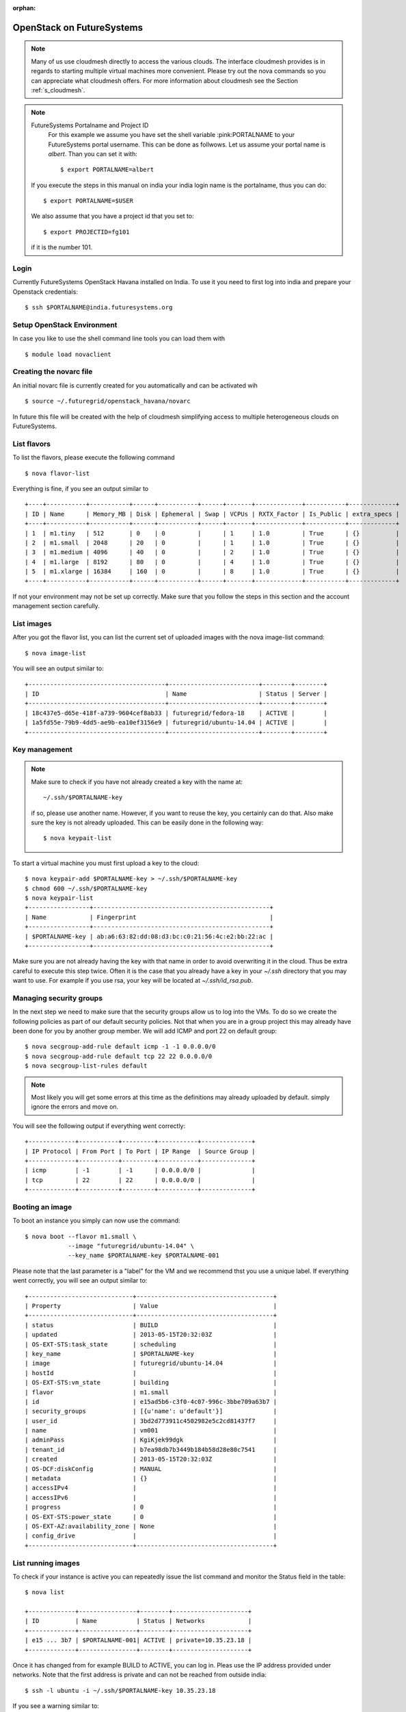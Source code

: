 :orphan:

.. _s-openstack-havana:

OpenStack on FutureSystems
======================================================================

.. highlight:: bash

.. role:: pink

.. note:: Many of us use cloudmesh directly to access the various
	  clouds. The interface cloudmesh provides is in regards to
	  starting multiple virtual machines more convenient. Please
	  try out the nova commands so you can appreciate what
	  cloudmesh offers. For more information about cloudmesh see
	  the Section :ref:`s_cloudmesh`.


.. note:: FutureSystems Portalname and Project ID
          For this example we assume you have set the shell variable
	  :pink:PORTALNAME to your FutureSystems portal username. This can
	  be done as follwows. Let us assume your portal name is
	  `albert`. Than you can set it with::

              $ export PORTALNAME=albert

	 If you execute the steps in this manual on india your india
	 login name is the portalname, thus you can do::

              $ export PORTALNAME=$USER

         We also assume that you have a project id that you set to::

              $ export PROJECTID=fg101
 
         if it is the number 101.


Login
-------

Currently FutureSystems OpenStack Havana installed on India.  To use
it you need to first log into india and prepare your Openstack
credentials::

       $ ssh $PORTALNAME@india.futuresystems.org

Setup OpenStack Environment
---------------------------

In case you like to use the shell command line tools you can load them
with ::

    $ module load novaclient

Creating the novarc file
----------------------------------------------------------------------

An initial novarc file is currently created for you automatically and
can be activated wih ::

    $ source ~/.futuregrid/openstack_havana/novarc


In future this file will be created with the help of cloudmesh
simplifying access to multiple heterogeneous clouds on FutureSystems.

List flavors
------------

To list the flavors, please execute the following command ::

    $ nova flavor-list

Everything is fine, if you see an output similar to ::

       +----+-----------+-----------+------+-----------+------+-------+-------------+-----------+-------------+
       | ID | Name      | Memory_MB | Disk | Ephemeral | Swap | VCPUs | RXTX_Factor | Is_Public | extra_specs |
       +----+-----------+-----------+------+-----------+------+-------+-------------+-----------+-------------+
       | 1  | m1.tiny   | 512       | 0    | 0         |      | 1     | 1.0         | True      | {}          |
       | 2  | m1.small  | 2048      | 20   | 0         |      | 1     | 1.0         | True      | {}          |
       | 3  | m1.medium | 4096      | 40   | 0         |      | 2     | 1.0         | True      | {}          |
       | 4  | m1.large  | 8192      | 80   | 0         |      | 4     | 1.0         | True      | {}          |
       | 5  | m1.xlarge | 16384     | 160  | 0         |      | 8     | 1.0         | True      | {}          |
       +----+-----------+-----------+------+-----------+------+-------+-------------+-----------+-------------+

If not your environment may not be set up correctly. Make sure that
you follow the steps in this section and the account management
section carefully.

List images
-----------

After you got the flavor list, you can list the current set of
uploaded images with the nova image-list command::

       $ nova image-list

You will see an output similar to::

       +--------------------------------------+-------------------------+--------+--------+
       | ID                                   | Name                    | Status | Server |
       +--------------------------------------+-------------------------+--------+--------+
       | 18c437e5-d65e-418f-a739-9604cef8ab33 | futuregrid/fedora-18    | ACTIVE |        |
       | 1a5fd55e-79b9-4dd5-ae9b-ea10ef3156e9 | futuregrid/ubuntu-14.04 | ACTIVE |        |
       +--------------------------------------+-------------------------+--------+--------+   


Key management
--------------
.. note:: Make sure to check if you have not already created a key with
	  the name  at::

	    ~/.ssh/$PORTALNAME-key

	  if so, please use another name. However, if you want to
	  reuse the key, you certainly can do that. Also make sure the
	  key is not already uploaded.  This can be easily done in the
	  following way::

	    $ nova keypait-list

To start a virtual machine you must first upload a key to the
cloud::

       $ nova keypair-add $PORTALNAME-key > ~/.ssh/$PORTALNAME-key
       $ chmod 600 ~/.ssh/$PORTALNAME-key
       $ nova keypair-list
       +-----------------+-------------------------------------------------+
       | Name            | Fingerprint                                     |
       +-----------------+-------------------------------------------------+
       | $PORTALNAME-key | ab:a6:63:82:dd:08:d3:bc:c0:21:56:4c:e2:bb:22:ac |
       +-----------------+-------------------------------------------------+

Make sure you are not already having the key with that name in order
to avoid overwriting it in the cloud. Thus be extra careful to execute
this step twice. Often it is the case that you already have a key in
your `~/.ssh` directory that you may want to use. For example if you use
rsa, your key will be located at `~/.ssh/id_rsa.pub`. 

Managing security groups
----------------------------------------------------------------------

In the next step we need to make sure that the security groups allow
us to log into the VMs. To do so we create the following policies as
part of our default security policies. Not that when you are in a
group project this may already have been done for you by another group
member. We will add ICMP and port 22 on default group::

       $ nova secgroup-add-rule default icmp -1 -1 0.0.0.0/0
       $ nova secgroup-add-rule default tcp 22 22 0.0.0.0/0
       $ nova secgroup-list-rules default

.. note:: Most likely you will get some errors at this time as the
	  definitions may already uploaded by default. simply ignore
	  the errors and move on.

You will see the following output if everything went correctly::

       +-------------+-----------+---------+-----------+--------------+
       | IP Protocol | From Port | To Port | IP Range  | Source Group |
       +-------------+-----------+---------+-----------+--------------+
       | icmp        | -1        | -1      | 0.0.0.0/0 |              |
       | tcp         | 22        | 22      | 0.0.0.0/0 |              |
       +-------------+-----------+---------+-----------+--------------+

Booting an image
----------------------------------------------------------------------

To boot an instance you simply can now use the command::

       $ nova boot --flavor m1.small \
                   --image "futuregrid/ubuntu-14.04" \
                   --key_name $PORTALNAME-key $PORTALNAME-001

Please note that the last parameter is a "label" for the VM and we
recommend thst you use a unique label. If everything went correctly,
you will see an output similar to::

       +-----------------------------+--------------------------------------+
       | Property                    | Value                                |
       +-----------------------------+--------------------------------------+
       | status                      | BUILD                                |
       | updated                     | 2013-05-15T20:32:03Z                 |
       | OS-EXT-STS:task_state       | scheduling                           |
       | key_name                    | $PORTALNAME-key                      |
       | image                       | futuregrid/ubuntu-14.04              |
       | hostId                      |                                      |
       | OS-EXT-STS:vm_state         | building                             |
       | flavor                      | m1.small                             |
       | id                          | e15ad5b6-c3f0-4c07-996c-3bbe709a63b7 |
       | security_groups             | [{u'name': u'default'}]              |
       | user_id                     | 3bd2d773911c4502982e5c2cd81437f7     |
       | name                        | vm001                                |
       | adminPass                   | KgiKjek99dgk                         |
       | tenant_id                   | b7ea98db7b3449b184b58d28e80c7541     |
       | created                     | 2013-05-15T20:32:03Z                 |
       | OS-DCF:diskConfig           | MANUAL                               |
       | metadata                    | {}                                   |
       | accessIPv4                  |                                      |
       | accessIPv6                  |                                      |
       | progress                    | 0                                    |
       | OS-EXT-STS:power_state      | 0                                    |
       | OS-EXT-AZ:availability_zone | None                                 |
       | config_drive                |                                      |
       +-----------------------------+--------------------------------------+


List running images
----------------------------------------------------------------------

To check if your instance is active you can repeatedly issue the list
command and monitor the Status field in the table::

       $ nova list

       +-------------+----------------+--------+---------------------+
       | ID          | Name           | Status | Networks            |
       +-------------+----------------+--------+---------------------+
       | e15 ... 3b7 | $PORTALNAME-001| ACTIVE | private=10.35.23.18 |
       +-------------+----------------+--------+---------------------+

Once it has changed from for example BUILD to ACTIVE, you can log
in. Pleas use the IP address provided under networks. Note that the
first address is private and can not be reached from outside india::

       $ ssh -l ubuntu -i ~/.ssh/$PORTALNAME-key 10.35.23.18

If you see a warning similar to::

       Add correct host key in ~/.ssh/known_hosts to get rid of this message.
       Offending key in ~/.ssh/known_hosts:3

you need to delete the offending host key from ~/.ssh/known_hosts.

Use block storage
----------------------------------------------------------------------

You can create a block storage with the volume-create command. A
volume is useful as you can store data in it and associate that
particular volumen to a VM. Hence, if you delete the VM, your volume
and the data on it is still there to be reused. To create one 1G volume
you can do ::

       $ nova volume-create 1 --display-name $PORTALNAME-vol-001

To more conveniently identify the image we also specified a
displayname. Please chose a uinque name so you can identify the volume
more easily.

To list the volumes you can use::

       $ nova volume-list
       +--------------+-----------+---------------------+------+-------------+-------------+
       | ID           | Status    | Display Name        | Size | Volume Type | Attached to |
       +--------------+-----------+---------------------+------+-------------+-------------+
       | 6d0d ... abc | available | $PORTALNAME-vol-001 |  1   | None        |             |
       +--------------+-----------+---------------------+------+-------------+-------------+

To attach the volume to your instance you can use the volume-attach
subcommand. Let us assume we like to attache it as "/dev/vdb", than
you can use the command:::

       $ nova volume-attach $PORTALNAME-001 6d0d8285-xxxx-xxxx-xxxx-xxxxxxxxxabc "/dev/vdb"

.. hint:: Hint

   $PORTALNAME-001 refers to the name of the VM that we have
   created earlier with the boot command.

Next, let us login to your instance, make filesystem and mount it.
Here's an example, mounting on /mnt::

       $ ssh -l ubuntu -i ~/.ssh/$PORTALNAME-key 10.35.23.18
       ubuntu@$PORTALNAME-001:~$ sudo su -
       root@$PORTALNAME-001:~# mkfs.ext4 /dev/vdb
       root@$PORTALNAME-001:~# mount /dev/vdb /mnt
       root@$PORTALNAME-001:~# df -h
       Filesystem      Size  Used Avail Use% Mounted on
       /dev/vda1        20G  2.1G   17G  11% /
       none            4.0K     0  4.0K   0% /sys/fs/cgroup
       udev            998M  8.0K  998M   1% /dev
       tmpfs           201M  236K  201M   1% /run
       none            5.0M     0  5.0M   0% /run/lock
       none           1002M     0 1002M   0% /run/shm
       none            100M     0  100M   0% /run/user
       /dev/vdb        4.8G   23M  0.8G   1% /mnt

When you want to detach it, unmount /mnt first, go back to indias's
login node and execute volume-detach::

       root@$PORTALNAME-001:~# umount /mnt
       root@$PORTALNAME-001:~# exit
       ubuntu@$PORTALNAME-001:~$ exit
       
       $ nova volume-detach $PORTALNAME-001 6d0d8285-xxxx-xxxx-xxxx-xxxxxxxxxxxx

Set up external access to your instance
---------------------------------------

So far we only used the internal IP address, but you can also assign
an external address, so that you can log in from other machines than
india. Firts, Create an external ip address with::

       $ nova floating-ip-create

       +-----------------+-------------+----------+------+
       | Ip              | Instance Id | Fixed Ip | Pool |
       +-----------------+-------------+----------+------+
       | 198.202.120.193 | None        | None     | nova |
       +-----------------+-------------+----------+------+

Next, put it on your instance with::

       $ nova add-floating-ip $PORTALNAME-001 198.202.120.193
       $ nova floating-ip-list

       +-----------------+--------------------------------------+-------------+------+
       | Ip              | Instance Id                          | Fixed Ip    | Pool |
       +-----------------+--------------------------------------+-------------+------+
       | 198.202.120.193 | c0bd849a-221a-4e53-bf7b-7097541a9bcc | 10.35.23.20 | nova |
       +-----------------+--------------------------------------+-------------+------+

Now you should be able to ping and ssh from external and can use the
given ip address.

Make a snapshot of an instance
------------------------------

To allow snapshots, you must use the following convention: 

* use your project number fg### in the prefix of your snapshot name followed
  by a /

* If needed you can also add your username as a prefix in addition to
  the project number. Replace the $PORTALNAME with the username of your
  FutureSystems account.

Let us assume your project is fg101 and you want to save the image
with by reminding you it was a my-ubuntu-01 image you want to
key. Than you can issue on india the following command::

       $ nova image-create $PORTALNAME-001 fg101/$PORTALNAME/my-ubuntu-01
       $ nova image-list
       +--------------+--------------------------------+--------+--------------+
       | ID           | Name                           | Status | Server       |
       +--------------+--------------------------------+--------+--------------+
       | 18c43 ... 33 | futuregrid/fedora-18           | ACTIVE |              |
       | 1a5fd ... e9 | futuregrid/ubuntu-14.04        | ACTIVE |              |
       | f4337 ... 44 | fg101/$PORTALNAME/my-ubuntu-01 | ACTIVE | c0bd ... bcc |
       +--------------+--------------------------------+--------+--------------+

If you want to download your customized image, you can do it with this::

       $ glance image-download --file "my-ubuntu-01.img" "fg101/$PORTALNAME/custom-ubuntu-01"

.. warning:: Please note that images not following this convention may
   be deleted without warning. Also ifyou do no longer need an image,
   please remove it.

Automate some initial configuration
-----------------------------------

You may want to install some packages into the image, enable root, and
add ssh authorized_keys. With the OpenStack cloud-init such steps can
be simplified.

Create a file(mycloudinit.txt) containing these lines::

       #cloud-config

       # Enable root login.
       disable_root: false

       # Install packages.
       packages:
       - apt-show-versions
       - wget
       - build-essential

       # Add some more ssh public keys.
       ssh_authorized_keys:
       - ssh-rsa AAAfkdfeiekf....fES7060rb myuser@s1
       - ssh-rsa AAAAAAkgeig78...skdfjeigi myuser@myhost

Now boot your instance with --user-data mycloudinit.txt like this::

       $ nova boot --flavor m1.small \
                   --image "futuregrid/ubuntu-14.04" \
                   --key_name $PORTALNAME-key \
                   --user-data mycloudinit.txt $PORTALNAME-002

You should be able to login to $PORTALNAME-002 as root, and the added packages are installed.

Get the latest version of Ubuntu Cloud Image and upload it to the OpenStack
---------------------------------------------------------------------------

.. note:: We will try to provide the latest images. E.g., currently in india openstack 
the ubuntu 14.04 image is officially available under name: futuregrid/ubuntu-14.04. So 
usually you can skip this section to simply use the one provided officially.

Several versions of Ubuntu cloud images are available at
`http://cloud-images.ubuntu.com/
<http://cloud-images.ubuntu.com/>`__. Choose the version you want and
download the file name with \*\*\*\*\*\*-cloudimg-amd64-disk1.img. For
example, downloading Ubuntu-14.04 is done like this::

       $ wget https://cloud-images.ubuntu.com/trusty/current/trusty-server-cloudimg-amd64-disk1.img

If you need a different version, please adapt the link accordingly.
You can upload the image with the glance client like this::

       $ glance image-create \
              --name fg101/$PORTALNAME/myimages/ubuntu-14.04 \
              --disk-format qcow2 \
              --container-format bare \
              --file trusty-server-cloudimg-amd64-disk1.img

Now your new image is listed on ``nova image-list`` and will be
available when the status become "ACTIVE".

Delete your instance
--------------------

You can delete your instance with::

       $ nova delete $PORTALNAME-002

Please do not forget to also delete your 001 vm if you no longer need
it.

   

How to change your password
---------------------------

#. Sometimes, users accidentally send password to a collaborator/support
   for debugging, and then regret. When you put yourself in the
   situation by mistake, don't worry. Just use keystone client and reset
   your password with::

       $ keystone password-update

Remember, you will also need to change it in your novarc. This can be
achieved by either editing your novarc file directly, or by editing
the file ~/.futuregrid/cloudmesh.yaml and recreating your novarc file.

Things to do when you need Euca2ools or EC2 interfaces
------------------------------------------------------

Even though the nova client and protocols will provide you with more
advanced features, some users still want to access OpenStack with EC2
compatible tools. We recommend against this and recommend instead that
you use `nova`. One such tool using eucarc files is euca2tools. We
explain briefly how you can access them.

#. Create a directory for putting eucarc, and create pk.pem, cert.pem
   and cacert.pem::

       cd ~/.futuregrid/openstack_havana
       nova x509-create-cert
       nova x509-get-root-cert
       ls -la

#. Create EC2_ACCESS_KEY and EC2_SECRET_KEY::

       keystone ec2-credentials-create

#. Create the file calle `~/.futuregrid/openstack_havana/eucarc` and put your EC2_ACCESS_KEY and
   EC2_SECRET_KEY that you obtained from the previous command into
   this file::

       export NOVA_KEY_DIR=$(cd $(dirname ${BASH_SOURCE[0]}) && pwd)
       export EC2_ACCESS_KEY="Your EC2_ACCESS_KEY"
       export EC2_SECRET_KEY="Your EC2_SECRET_KEY"
       export EC2_URL="http://i57r.idp.iu.futuregrid.org:8773/services/Cloud"
       export S3_URL="http://i57r.idp.iu.futuregrid.org:3333"
       export EC2_USER_ID=11
       export EC2_PRIVATE_KEY=${NOVA_KEY_DIR}/pk.pem
       export EC2_CERT=${NOVA_KEY_DIR}/cert.pem
       export NOVA_CERT=${NOVA_KEY_DIR}/cacert.pem
       export EUCALYPTUS_CERT=${NOVA_CERT}
       alias ec2-bundle-image="ec2-bundle-image --cert ${EC2_CERT} --privatekey ${EC2_PRIVATE_KEY} --user 42 --ec2cert ${NOVA_CERT}"
       alias ec2-upload-bundle="ec2-upload-bundle -a ${EC2_ACCESS_KEY} -s ${EC2_SECRET_KEY} --url ${S3_URL} --ec2cert ${NOVA_CERT}"

#. Confirm if euca2ools works::

       module load euca2ools/3.1.0
       source ~/.futuregrid/openstack_havana/eucarc
       euca-describe-images
       euca-describe-instances

.. note::

   Here's our known issues on using euca2ools or ec2 interface.

   - euca-upload-bundle with Boto 2.25.0 fails with "S3ResponseError: 404 Not Found".
   - tagging function such as euca-create-tags, euca-describe-tags fail with "InvalidRequest: The request is invalid."

.. _s-openstack-horizon:

Horizon GUI
---------------------------

Horizon is a graphical user interface/dashbooard for OpenStack. For
starting up VMs and stoping them by hand horizon may be a good
mechanism to manage your Virtual machines.  We have currently the
following horizon deployments available. However, please note that on
Alamo an older version of Openstack is run.
 
.. list-table:: Horizon endpoints
   :header-rows: 1
   :widths: 10,10,10,10,70

   * - Image
     - Version
     - Machine
     - Protocol
     - Description
   * - |image-horizon| 
     - Havana 
     - `India <https://openstack-h.india.futuregrid.org/horizon>`_
     - Native OpenStack
     - India offers a Graphical user interface to access
       OpenStack. For those interested in only managing a few images
       this may be a good way to start. The link to the GUI is 
       https://openstack-h.india.futuregrid.org/horizon The password
       can be found by following the method discussed above.


.. |image-horizon| image:: /images/fg-horizon.png 
   :width: 100px 


Screencasts
----------------------------------------------------------------------

This series of screencasts will walk you through the various ways on
how you can use OpenStack on FutureSystems. This includes the following:

* using openstack client command line tools to 

  * start, stop, assign ips, and query virtual machines
  * list images and flavors
  * to create security groups for login 
  * to log in to your virtual machine while using a key

* using the openstack horizon interface

.. list-table::
   :widths: 15 5 15 65
   :header-rows: 1

   * - Video
     - Length
     - Titles of the Lessons
     - Description of the Lessons
   * - |video-openstack| 
     - 11:55 min
     - Using OpenStack command line tools
     - This lesson explains you how to use the OpenStack Commandline
       tools on the FutureSystems cluster called sierra.futuregrid.org. 
       For written material, see section :ref:`s-openstack`.

       .. warning:: please replace sierra with india.

   * - |video-horizon| 
     - 8:30 min
     - Using OpenStack horizon GUI
     - This lesson explains you how to use the OpenStack Horizon to
       access the FutureSystems OpenStack IaaS framework on sierra.futuregrid.org. 
       For written material, see section :ref:`s-openstack-horizon`.

       .. warning:: please replace sierra with india.

.. |video-image| image:: /images/glyphicons_402_youtube.png 

.. |video-openstack| replace::  https://www.youtube.com/watch?v=xRVJfOaR23w
.. |video-horizon| replace::  https://www.youtube.com/watch?v=JkNlWAUlxF0
.. |video-eucalyptus| replace::  https://www.youtube.com/watch?v=D1v_twqWIxg

Excersises
----------------------------------------------------------------------

#. Create a VM on india and login
#. Create a volume and attach it to the vm
#. Read up on the openstack web page what vilumes are for.
#. Log into horizon and explore the interface. Start up a VM, create a
   volume and attach it to the VM. Assign a public ip and log in.
